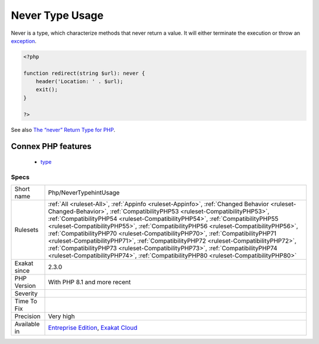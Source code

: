 .. _php-nevertypehintusage:


.. _never-type-usage:

Never Type Usage
++++++++++++++++

.. meta::
	:description:
		Never Type Usage: Never is a type, which characterize methods that never return a value.
	:twitter:card: summary_large_image
	:twitter:site: @exakat
	:twitter:title: Never Type Usage
	:twitter:description: Never Type Usage: Never is a type, which characterize methods that never return a value
	:twitter:creator: @exakat
	:twitter:image:src: https://www.exakat.io/wp-content/uploads/2020/06/logo-exakat.png
	:og:image: https://www.exakat.io/wp-content/uploads/2020/06/logo-exakat.png
	:og:title: Never Type Usage
	:og:type: article
	:og:description: Never is a type, which characterize methods that never return a value
	:og:url: https://exakat.readthedocs.io/en/latest/Reference/Rules/Never Type Usage.html
	:og:locale: en

.. raw:: html


	<script type="application/ld+json">{"@context":"https:\/\/schema.org","@graph":[{"@type":"WebPage","@id":"https:\/\/php-tips.readthedocs.io\/en\/latest\/Reference\/Rules\/Php\/NeverTypehintUsage.html","url":"https:\/\/php-tips.readthedocs.io\/en\/latest\/Reference\/Rules\/Php\/NeverTypehintUsage.html","name":"Never Type Usage","isPartOf":{"@id":"https:\/\/www.exakat.io\/"},"datePublished":"Fri, 24 Jan 2025 10:21:35 +0000","dateModified":"Fri, 24 Jan 2025 10:21:35 +0000","description":"Never is a type, which characterize methods that never return a value","inLanguage":"en-US","potentialAction":[{"@type":"ReadAction","target":["https:\/\/exakat.readthedocs.io\/en\/latest\/Never Type Usage.html"]}]},{"@type":"WebSite","@id":"https:\/\/www.exakat.io\/","url":"https:\/\/www.exakat.io\/","name":"Exakat","description":"Smart PHP static analysis","inLanguage":"en-US"}]}</script>

Never is a type, which characterize methods that never return a value. It will either terminate the execution or throw an `exception <https://www.php.net/exception>`_.

.. code-block:: php
   
   <?php
   
   function redirect(string $url): never {
       header('Location: ' . $url);
       exit();
   }
   
   ?>

See also `The “never” Return Type for PHP <https://betterprogramming.pub/the-never-return-type-for-php-802fbe2fa303>`_.

Connex PHP features
-------------------

  + `type <https://php-dictionary.readthedocs.io/en/latest/dictionary/type.ini.html>`_


Specs
_____

+--------------+------------------------------------------------------------------------------------------------------------------------------------------------------------------------------------------------------------------------------------------------------------------------------------------------------------------------------------------------------------------------------------------------------------------------------------------------------------------------------------------------------------------------------------------------------------------------------------------------------------------------------------------------------------------------------------------------+
| Short name   | Php/NeverTypehintUsage                                                                                                                                                                                                                                                                                                                                                                                                                                                                                                                                                                                                                                                                         |
+--------------+------------------------------------------------------------------------------------------------------------------------------------------------------------------------------------------------------------------------------------------------------------------------------------------------------------------------------------------------------------------------------------------------------------------------------------------------------------------------------------------------------------------------------------------------------------------------------------------------------------------------------------------------------------------------------------------------+
| Rulesets     | :ref:`All <ruleset-All>`, :ref:`Appinfo <ruleset-Appinfo>`, :ref:`Changed Behavior <ruleset-Changed-Behavior>`, :ref:`CompatibilityPHP53 <ruleset-CompatibilityPHP53>`, :ref:`CompatibilityPHP54 <ruleset-CompatibilityPHP54>`, :ref:`CompatibilityPHP55 <ruleset-CompatibilityPHP55>`, :ref:`CompatibilityPHP56 <ruleset-CompatibilityPHP56>`, :ref:`CompatibilityPHP70 <ruleset-CompatibilityPHP70>`, :ref:`CompatibilityPHP71 <ruleset-CompatibilityPHP71>`, :ref:`CompatibilityPHP72 <ruleset-CompatibilityPHP72>`, :ref:`CompatibilityPHP73 <ruleset-CompatibilityPHP73>`, :ref:`CompatibilityPHP74 <ruleset-CompatibilityPHP74>`, :ref:`CompatibilityPHP80 <ruleset-CompatibilityPHP80>` |
+--------------+------------------------------------------------------------------------------------------------------------------------------------------------------------------------------------------------------------------------------------------------------------------------------------------------------------------------------------------------------------------------------------------------------------------------------------------------------------------------------------------------------------------------------------------------------------------------------------------------------------------------------------------------------------------------------------------------+
| Exakat since | 2.3.0                                                                                                                                                                                                                                                                                                                                                                                                                                                                                                                                                                                                                                                                                          |
+--------------+------------------------------------------------------------------------------------------------------------------------------------------------------------------------------------------------------------------------------------------------------------------------------------------------------------------------------------------------------------------------------------------------------------------------------------------------------------------------------------------------------------------------------------------------------------------------------------------------------------------------------------------------------------------------------------------------+
| PHP Version  | With PHP 8.1 and more recent                                                                                                                                                                                                                                                                                                                                                                                                                                                                                                                                                                                                                                                                   |
+--------------+------------------------------------------------------------------------------------------------------------------------------------------------------------------------------------------------------------------------------------------------------------------------------------------------------------------------------------------------------------------------------------------------------------------------------------------------------------------------------------------------------------------------------------------------------------------------------------------------------------------------------------------------------------------------------------------------+
| Severity     |                                                                                                                                                                                                                                                                                                                                                                                                                                                                                                                                                                                                                                                                                                |
+--------------+------------------------------------------------------------------------------------------------------------------------------------------------------------------------------------------------------------------------------------------------------------------------------------------------------------------------------------------------------------------------------------------------------------------------------------------------------------------------------------------------------------------------------------------------------------------------------------------------------------------------------------------------------------------------------------------------+
| Time To Fix  |                                                                                                                                                                                                                                                                                                                                                                                                                                                                                                                                                                                                                                                                                                |
+--------------+------------------------------------------------------------------------------------------------------------------------------------------------------------------------------------------------------------------------------------------------------------------------------------------------------------------------------------------------------------------------------------------------------------------------------------------------------------------------------------------------------------------------------------------------------------------------------------------------------------------------------------------------------------------------------------------------+
| Precision    | Very high                                                                                                                                                                                                                                                                                                                                                                                                                                                                                                                                                                                                                                                                                      |
+--------------+------------------------------------------------------------------------------------------------------------------------------------------------------------------------------------------------------------------------------------------------------------------------------------------------------------------------------------------------------------------------------------------------------------------------------------------------------------------------------------------------------------------------------------------------------------------------------------------------------------------------------------------------------------------------------------------------+
| Available in | `Entreprise Edition <https://www.exakat.io/entreprise-edition>`_, `Exakat Cloud <https://www.exakat.io/exakat-cloud/>`_                                                                                                                                                                                                                                                                                                                                                                                                                                                                                                                                                                        |
+--------------+------------------------------------------------------------------------------------------------------------------------------------------------------------------------------------------------------------------------------------------------------------------------------------------------------------------------------------------------------------------------------------------------------------------------------------------------------------------------------------------------------------------------------------------------------------------------------------------------------------------------------------------------------------------------------------------------+


